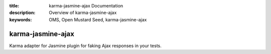 :title: karma-jasmine-ajax Documentation
:description: Overview of karma-jasmine-ajax
:keywords: OMS, Open Mustard Seed, karma-jasmine-ajax

.. _overview:

karma-jasmine-ajax
==================

Karma adapter for Jasmine plugin for faking Ajax responses in your tests.

